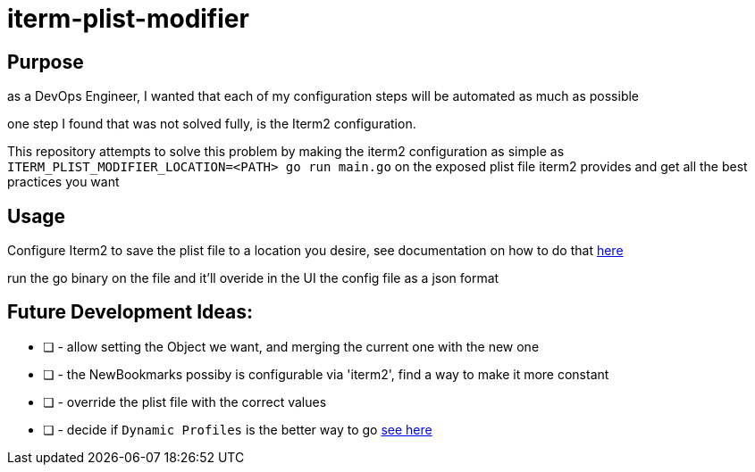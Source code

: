 # iterm-plist-modifier

## Purpose

as a DevOps Engineer, I wanted that each of my configuration steps will be automated as much as possible

one step I found that was not solved fully, is the Iterm2 configuration.

This repository attempts to solve this problem by making the iterm2 configuration as simple as `ITERM_PLIST_MODIFIER_LOCATION=<PATH> go run main.go` on the exposed plist file iterm2 provides and get all the best practices you want

## Usage

Configure Iterm2 to save the plist file to a location you desire, see documentation on how to do that https://stackoverflow.com/a/23356086[here]

run the go binary on the file and it'll overide in the UI the config file as a json format

## Future Development Ideas:
- [ ] - allow setting the Object we want, and merging the current one with the new one
- [ ] - the NewBookmarks possiby is configurable via 'iterm2', find a way to make it more constant
- [ ] - override the plist file with the correct values
- [ ] - decide if `Dynamic Profiles` is the better way to go https://iterm2.com/documentation-dynamic-profiles.html[see here]
